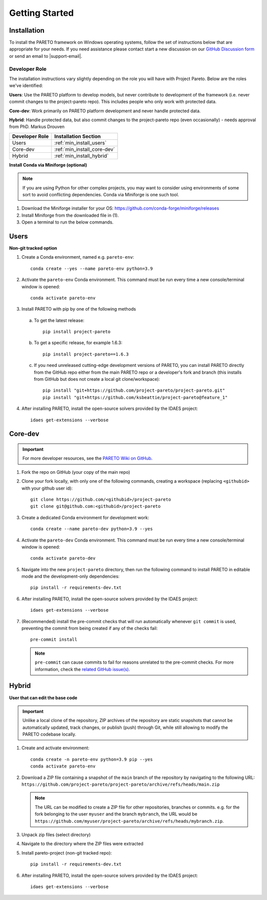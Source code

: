 Getting Started
===============

.. _PARETO Installation:

Installation
------------

To install the PARETO framework on Windows operating systems, follow the set of instructions below
that are appropriate for your needs. If you need assistance please contact start a new discussion on
our `GitHub Discussion form <https://github.com/project-pareto/project-pareto/discussions>`_ or send
an email to |support-email|.

Developer Role
^^^^^^^^^^^^^^

The installation instructions vary slightly depending on the role you will have with Project Pareto.
Below are the roles we've identified:

**Users**: Use the PARETO platform to develop models, but never contribute to
development of the framework (i.e. never commit changes to the project-pareto
repo). This includes people who only work with protected data.

**Core-dev**: Work primarily on PARETO platform development and never handle
protected data.

**Hybrid**: Handle protected data, but also commit changes to the project-pareto
repo (even occasionally) - needs approval from PhD. Markus Drouven

+------------------+-----------------------------+
| Developer Role   | Installation Section        |
+==================+=============================+
| Users            | :ref:`min_install_users`    |
+------------------+-----------------------------+
| Core-dev         | :ref:`min_install_core-dev` |
+------------------+-----------------------------+
| Hybrid           | :ref:`min_install_hybrid`   |
+------------------+-----------------------------+

**Install Conda via Miniforge (optional)**

.. note:: If you are using Python for other complex projects, you may want to
          consider using environments of some sort to avoid conflicting
          dependencies.  Conda via Miniforge is one such tool.

1. Download the Miniforge installer for your OS: https://github.com/conda-forge/miniforge/releases
2. Install Miniforge from the downloaded file in (1).
3. Open a terminal to run the below commands.

.. _min_install_users:

Users
-----
**Non-git tracked option**

1. Create a Conda environment, named e.g. ``pareto-env``::

    conda create --yes --name pareto-env python=3.9

2. Activate the ``pareto-env`` Conda environment. This command must be run every time a new console/terminal window is opened::

    conda activate pareto-env

3. Install PARETO with pip by one of the following methods

  a. To get the latest release::

      pip install project-pareto

  b. To get a specific release, for example 1.6.3::

      pip install project-pareto==1.6.3

  c. If you need unreleased cutting-edge development versions of PARETO, you
     can install PARETO directly from the GitHub repo either from the main
     PARETO repo or a developer's fork and branch (this installs from GitHub
     but does not create a local git clone/workspace)::

      pip install "git+https://github.com/project-pareto/project-pareto.git"
      pip install "git+https://github.com/ksbeattie/project-pareto@feature_1"

4. After installing PARETO, install the open-source solvers provided by the IDAES project::

    idaes get-extensions --verbose

.. _min_install_core-dev:

Core-dev
--------

.. important:: For more developer resources, see the `PARETO Wiki on GitHub <https://github.com/project-pareto/project-pareto/wiki>`_.

1. Fork the repo on GitHub (your copy of the main repo)

2. Clone your fork locally, with only one of the following commands, creating a
   workspace (replacing ``<githubid>`` with your github user id)::

    git clone https://github.com/<githubid>/project-pareto
    git clone git@github.com:<githubid>/project-pareto

3. Create a dedicated Conda environment for development work::

    conda create --name pareto-dev python=3.9 --yes

4. Activate the ``pareto-dev`` Conda environment. This command must be run every time a new console/terminal window is opened::

    conda activate pareto-dev

5. Navigate into the new ``project-pareto`` directory, then run the following command to install 
   PARETO in editable mode and the development-only dependencies::

    pip install -r requirements-dev.txt

6. After installing PARETO, install the open-source solvers provided by the IDAES project::

    idaes get-extensions --verbose

7. (Recommended) install the pre-commit checks that will run automatically whenever ``git commit`` is used, preventing the commit from being created if any of the checks fail::

    pre-commit install

   .. note:: ``pre-commit`` can cause commits to fail for reasons unrelated to the pre-commit checks. For more information, check the `related GitHub issue(s) <https://github.com/project-pareto/project-pareto/issues?q=is%3Aissue+is%3Aopen+label%3Apre-commit>`_.

.. _min_install_hybrid:

Hybrid
------

**User that can edit the base code**

.. important::
    Unlike a local clone of the repository, ZIP archives of the repository are static snapshots that cannot be automatically updated, track changes, or publish (push) through Git, while still allowing to modify the PARETO codebase locally.

1. Create and activate environment::

    conda create -n pareto-env python=3.9 pip --yes
    conda activate pareto-env

2. Download a ZIP file containing a snapshot of the ``main`` branch of the repository by navigating to the following URL: ``https://github.com/project-pareto/project-pareto/archive/refs/heads/main.zip``

   .. note::
    The URL can be modified to create a ZIP file for other repositories, branches or commits. e.g. for the fork belonging to the user ``myuser`` and the branch ``mybranch``, the URL would be ``https://github.com/myuser/project-pareto/archive/refs/heads/mybranch.zip``.

3. Unpack zip files (select directory)

4. Navigate to the directory where the ZIP files were extracted

5. Install pareto-project (non-git tracked repo)::

    pip install -r requirements-dev.txt

6. After installing PARETO, install the open-source solvers provided by the IDAES project::

    idaes get-extensions --verbose

